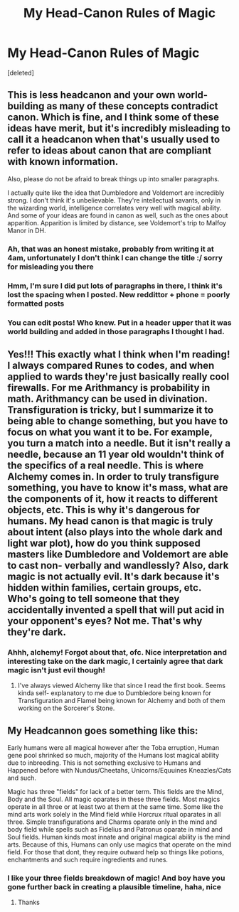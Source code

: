 #+TITLE: My Head-Canon Rules of Magic

* My Head-Canon Rules of Magic
:PROPERTIES:
:Score: 4
:DateUnix: 1605502915.0
:DateShort: 2020-Nov-16
:FlairText: Discussion
:END:
[deleted]


** This is less headcanon and your own world-building as many of these concepts contradict canon. Which is fine, and I think some of these ideas have merit, but it's incredibly misleading to call it a headcanon when that's usually used to refer to ideas about canon that are compliant with known information.

Also, please do not be afraid to break things up into smaller paragraphs.

I actually quite like the idea that Dumbledore and Voldemort are incredibly strong. I don't think it's unbelievable. They're intellectual savants, only in the wizarding world, intelligence correlates very well with magical ability. And some of your ideas are found in canon as well, such as the ones about apparition. Apparition is limited by distance, see Voldemort's trip to Malfoy Manor in DH.
:PROPERTIES:
:Author: Impossible-Poetry
:Score: 6
:DateUnix: 1605504499.0
:DateShort: 2020-Nov-16
:END:

*** Ah, that was an honest mistake, probably from writing it at 4am, unfortunately I don't think I can change the title :/ sorry for misleading you there
:PROPERTIES:
:Author: SalaryComplete
:Score: 2
:DateUnix: 1605527600.0
:DateShort: 2020-Nov-16
:END:


*** Hmm, I'm sure I did put lots of paragraphs in there, I think it's lost the spacing when I posted. New reddittor + phone = poorly formatted posts
:PROPERTIES:
:Author: SalaryComplete
:Score: 1
:DateUnix: 1605527963.0
:DateShort: 2020-Nov-16
:END:


*** You can edit posts! Who knew. Put in a header upper that it was world building and added in those paragraphs I thought I had.
:PROPERTIES:
:Author: SalaryComplete
:Score: 1
:DateUnix: 1605528598.0
:DateShort: 2020-Nov-16
:END:


** Yes!!! This exactly what I think when I'm reading! I always compared Runes to codes, and when applied to wards they're just basically really cool firewalls. For me Arithmancy is probability in math. Arithmancy can be used in divination. Transfiguration is tricky, but I summarize it to being able to change something, but you have to focus on what you want it to be. For example, you turn a match into a needle. But it isn't really a needle, because an 11 year old wouldn't think of the specifics of a real needle. This is where Alchemy comes in. In order to truly transfigure something, you have to know it's mass, what are the components of it, how it reacts to different objects, etc. This is why it's dangerous for humans. My head canon is that magic is truly about intent (also plays into the whole dark and light war plot), how do you think supposed masters like Dumbledore and Voldemort are able to cast non- verbally and wandlessly? Also, dark magic is not actually evil. It's dark because it's hidden within families, certain groups, etc. Who's going to tell someone that they accidentally invented a spell that will put acid in your opponent's eyes? Not me. That's why they're dark.
:PROPERTIES:
:Author: whisperofcries
:Score: 3
:DateUnix: 1605505016.0
:DateShort: 2020-Nov-16
:END:

*** Ahhh, alchemy! Forgot about that, ofc. Nice interpretation and interesting take on the dark magic, I certainly agree that dark magic isn't just evil though!
:PROPERTIES:
:Author: SalaryComplete
:Score: 1
:DateUnix: 1605528323.0
:DateShort: 2020-Nov-16
:END:

**** I've always viewed Alchemy like that since I read the first book. Seems kinda self- explanatory to me due to Dumbledore being known for Transfiguration and Flamel being known for Alchemy and both of them working on the Sorcerer's Stone.
:PROPERTIES:
:Author: whisperofcries
:Score: 1
:DateUnix: 1605535075.0
:DateShort: 2020-Nov-16
:END:


** My Headcannon goes something like this:

Early humans were all magical however after the Toba erruption, Human gene pool shrinked so much, majority of the Humans lost magical ability due to inbreeding. This is not something exclusive to Humans and Happened before with Nundus/Cheetahs, Unicorns/Equuines Kneazles/Cats and such.

Magic has three "fields" for lack of a better term. This fields are the Mind, Body and the Soul. All magic oparates in these three fields. Most magics operate in all three or at least two at them at the same time. Some like the mind arts work solely in the Mind field while Horcrux ritual oparates in all three. Simple transfigurations and Charms oparate only in the mind and body field while spells such as Fidelius and Patronus oparate in mind and Soul fields. Human kinds most innate and original magical ability is the mind arts. Because of this, Humans can only use magics that operate on the mind field. For those that dont, they require outward help so things like potions, enchantments and such require ingredients and runes.
:PROPERTIES:
:Score: 2
:DateUnix: 1605513906.0
:DateShort: 2020-Nov-16
:END:

*** I like your three fields breakdown of magic! And boy have you gone further back in creating a plausible timeline, haha, nice
:PROPERTIES:
:Author: SalaryComplete
:Score: 2
:DateUnix: 1605527802.0
:DateShort: 2020-Nov-16
:END:

**** Thanks
:PROPERTIES:
:Score: 1
:DateUnix: 1605527933.0
:DateShort: 2020-Nov-16
:END:
